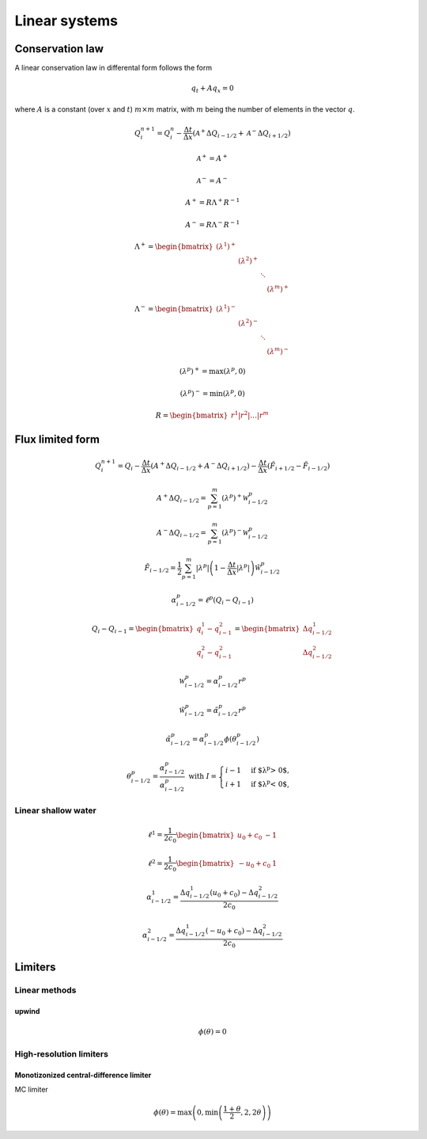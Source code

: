==============
Linear systems
==============

----------------
Conservation law
----------------

A linear conservation law in differental form follows the form

.. math:: q_t + Aq_x = 0

where :math:`A` is a constant (over :math:`x` and :math:`t`) :math:`m\times m`
matrix, with :math:`m` being the number of elements in the vector :math:`q`.

.. math:: Q^{n+1}_i = Q^n_i - \frac{\Delta t}{\Delta x}
    \left(\mathscr{A}^+\Delta Q_{i-1/2} + \mathscr{A}^-\Delta Q_{i+1/2}\right)

.. math:: \mathscr{A}^+ = A^+

.. math:: \mathscr{A}^- = A^-

.. math:: A^+ = R\Lambda^+R^{-1}

.. math:: A^- = R\Lambda^-R^{-1}

.. math:: \Lambda^+ = \begin{bmatrix}
    \left(\lambda^1\right)^+ & & & \\
    & \left(\lambda^2\right)^+ & & \\
    & & \ddots & \\
    & & & \left(\lambda^m\right)^+
    \end{bmatrix}

.. math:: \Lambda^- = \begin{bmatrix}
    \left(\lambda^1\right)^- & & & \\
    & \left(\lambda^2\right)^- & & \\
    & & \ddots & \\
    & & & \left(\lambda^m\right)^-
    \end{bmatrix}

.. math:: \left(\lambda^p\right)^+ = \max{\left(\lambda^p, 0\right)}

.. math:: \left(\lambda^p\right)^- = \min{\left(\lambda^p, 0\right)}

.. math:: R = \begin{bmatrix}r^1\vert r^2\vert\dotsc\vert r^m\end{bmatrix}

-----------------
Flux limited form
-----------------

.. math:: Q^{n+1}_i = Q_i -
    \frac{\Delta t}{\Delta x}\left(A^{+}\Delta Q_{i-1/2} + A^{-}\Delta Q_{i+1/2}\right) -
    \frac{\Delta t}{\Delta x}\left(\tilde{F}_{i+1/2}-\tilde{F}_{i-1/2}\right)

.. math:: A^+\Delta Q_{i-1/2} =
    \sum^m_{p=1}\left(\lambda^p\right)^+\mathscr{W}^p_{i-1/2}

.. math:: A^-\Delta Q_{i-1/2} =
    \sum^m_{p=1}\left(\lambda^p\right)^-\mathscr{W}^p_{i-1/2}

.. math:: \tilde{F}_{i-1/2} =
    \frac{1}{2}\sum^m_{p=1}\lvert\lambda^p\rvert
    \left(1 - \frac{\Delta t}{\Delta x}\lvert\lambda^p\rvert\right)
    \tilde{\mathscr{W}}^p_{i-1/2}

.. math:: \alpha^p_{i-1/2} = \ell^p\left(Q_i - Q_{i-1}\right)

.. math:: Q_i - Q_{i-1} =
    \begin{bmatrix} q^1_i - q^2_{i-1} \\ q^2_i - q^2_{i-1} \end{bmatrix} =
    \begin{bmatrix} \Delta q^1_{i-1/2} \\ \Delta q^2_{i-1/2} \end{bmatrix}

.. math:: \mathscr{W}^p_{i-1/2} = \alpha^p_{i-1/2}r^p

.. math:: \tilde{\mathscr{W}}^p_{i-1/2} = \tilde{\alpha}^p_{i-1/2}r^p

.. math:: \tilde{\alpha}^p_{i-1/2} =
    \alpha^p_{i-1/2}\phi\left(\theta^p_{i-1/2}\right)

.. math:: \theta^p_{i-1/2} = \frac{\alpha^p_{I-1/2}}{\alpha^p_{i-1/2}}
    \text{  with } I = \begin{cases}
        i - 1& \text{if $\lambda^p > 0$}, \\
        i + 1& \text{if $\lambda^p < 0$},
    \end{cases}

Linear shallow water
====================

.. math:: \ell^1 = \frac{1}{2c_0}\begin{bmatrix}u_0 + c_0 & -1\end{bmatrix}

.. math:: \ell^2 = \frac{1}{2c_0}\begin{bmatrix}-u_0 + c_0 & 1\end{bmatrix}

.. math:: \alpha^1_{i-1/2} =
    \frac{\Delta q^1_{i-1/2}\left(u_0 + c_0\right) - \Delta q^2_{i-1/2}}{2c_0}

.. math:: \alpha^2_{i-1/2} =
    \frac{\Delta q^1_{i-1/2}\left(- u_0 + c_0\right) - \Delta q^2_{i-1/2}}{2c_0}

--------
Limiters
--------

Linear methods
==============

upwind
------

.. math:: \phi\left(\theta\right) = 0

High-resolution limiters
========================

Monotizonized central-difference limiter
----------------------------------------

MC limiter

.. math:: \phi\left(\theta\right) =
    \max{\left(0, \min{\left(\frac{1 + \theta}{2}, 2, 2\theta\right)}\right)}
